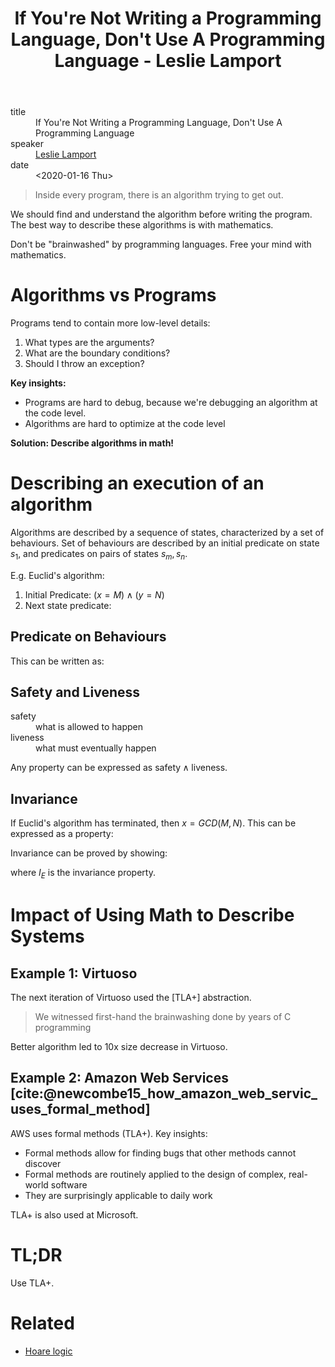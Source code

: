 :PROPERTIES:
:ID:       99b51aca-606c-4447-ad9f-4339807adf4f
:END:
#+title: If You're Not Writing a Programming Language, Don't Use A Programming Language - Leslie Lamport

- title :: If You're Not Writing a Programming Language, Don't Use A Programming Language
- speaker :: [[id:03759a94-7cea-456a-b14d-312776256bd8][Leslie Lamport]]
- date :: <2020-01-16 Thu>

#+begin_quote
Inside every program, there is an algorithm trying to get out.
#+end_quote

We should find and understand the algorithm before writing the
program. The best way to describe these algorithms is with mathematics.

Don't be "brainwashed" by programming languages. Free your mind with mathematics.

* Algorithms vs Programs

Programs tend to contain more low-level details:

1. What types are the arguments?
2. What are the boundary conditions?
3. Should I throw an exception?

*Key insights:*

- Programs are hard to debug, because we're debugging an algorithm at
  the code level.
- Algorithms are hard to optimize at the code level

*Solution: Describe algorithms in math!*

* Describing an execution of an algorithm

Algorithms are described by a sequence of states, characterized by a
set of behaviours. Set of behaviours are described by an initial
predicate on state $s_1$, and predicates on pairs of states $s_m,
s_n$.

E.g. Euclid's algorithm:

1. Initial Predicate: $(x = M) \wedge (y = N)$
2. Next state predicate:

\begin{equation}
  \text{Next}_E : ((x > y) \wedge (x' = x - y) \wedge (y' = y)) \vee
  ((y > x) \wedge (y' = y - x) \wedge (x' = x))
\end{equation}

** Predicate on Behaviours

This can be written as:

\begin{equation}
  \mathrm{Init}_E \wedge \Box \mathrm{Next}_E
\end{equation}

** Safety and Liveness

- safety :: what is allowed to happen
- liveness :: what must eventually happen

Any property can be expressed as $\text{safety} \wedge
\text{liveness}$.

** Invariance

If Euclid's algorithm has terminated, then $x = GCD(M, N)$. This can
be expressed as a property:

\begin{equation}
  \Box ((x = y) \rightarrow (x = GCD(M,N)))
\end{equation}

Invariance can be proved by showing:

\begin{equation}
  \text{Init}_E \wedge \Box \text{Next}_E \rightarrow \Box I_E
\end{equation}

where $I_E$ is the invariance property.

* Impact of Using Math to Describe Systems

** Example 1: Virtuoso
The next iteration of Virtuoso used the [TLA+] abstraction.

#+begin_quote
  We witnessed first-hand the brainwashing done by years of C programming
#+end_quote

Better algorithm led to 10x size decrease in Virtuoso.


** Example 2: Amazon Web Services [cite:@newcombe15_how_amazon_web_servic_uses_formal_method]

AWS uses formal methods (TLA+). Key insights:

- Formal methods allow for finding bugs that other methods cannot discover
- Formal methods are routinely applied to the design of complex,
  real-world software
- They are surprisingly applicable to daily work

TLA+ is also used at Microsoft.


* TL;DR

Use TLA+.

* Related
- [[https://en.wikipedia.org/wiki/Hoare_logic][Hoare logic]]
